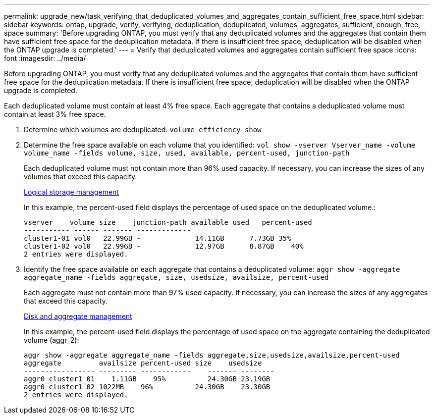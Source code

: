 ---
permalink: upgrade_new/task_verifying_that_deduplicated_volumes_and_aggregates_contain_sufficient_free_space.html
sidebar: sidebar
keywords: ontap, upgrade, verify, verifying, deduplication, deduplicated, volumes, aggregates, sufficient, enough, free, space
summary: 'Before upgrading ONTAP, you must verify that any deduplicated volumes and the aggregates that contain them have sufficient free space for the deduplication metadata. If there is insufficient free space, deduplication will be disabled when the ONTAP upgrade is completed.'
---
= Verify that deduplicated volumes and aggregates contain sufficient free space
:icons: font
:imagesdir: ../media/

[.lead]
Before upgrading ONTAP, you must verify that any deduplicated volumes and the aggregates that contain them have sufficient free space for the deduplication metadata. If there is insufficient free space, deduplication will be disabled when the ONTAP upgrade is completed.

Each deduplicated volume must contain at least 4% free space. Each aggregate that contains a deduplicated volume must contain at least 3% free space.

. Determine which volumes are deduplicated: `volume efficiency show`
. Determine the free space available on each volume that you identified: `vol show -vserver Vserver_name -volume volume_name -fields volume, size, used, available, percent-used, junction-path`
+
Each deduplicated volume must not contain more than 96% used capacity. If necessary, you can increase the sizes of any volumes that exceed this capacity.
+
https://docs.netapp.com/ontap-9/topic/com.netapp.doc.dot-cm-vsmg/home.html[Logical storage management]
+
In this example, the percent-used field displays the percentage of used space on the deduplicated volume.:
+
----
vserver    volume size    junction-path available used   percent-used
----------- ------ ------- -------------
cluster1-01 vol0   22.99GB -             14.11GB      7.73GB 35%
cluster1-02 vol0   22.99GB -             12.97GB      8.87GB    40%
2 entries were displayed.
----

. Identify the free space available on each aggregate that contains a deduplicated volume: `aggr show -aggregate aggregate_name -fields aggregate, size, usedsize, availsize, percent-used`
+
Each aggregate must not contain more than 97% used capacity. If necessary, you can increase the sizes of any aggregates that exceed this capacity.
+
https://docs.netapp.com/ontap-9/topic/com.netapp.doc.dot-cm-psmg/home.html[Disk and aggregate management]
+
In this example, the percent-used field displays the percentage of used space on the aggregate containing the deduplicated volume (aggr_2):
+
----
aggr show -aggregate aggregate_name -fields aggregate,size,usedsize,availsize,percent-used
aggregate         availsize percent-used size    usedsize
----------------- --------- ------------    ------- --------
aggr0_cluster1_01    1.11GB    95%          24.30GB 23.19GB
aggr0_cluster1_02 1022MB    96%          24.30GB    23.30GB
2 entries were displayed.
----
